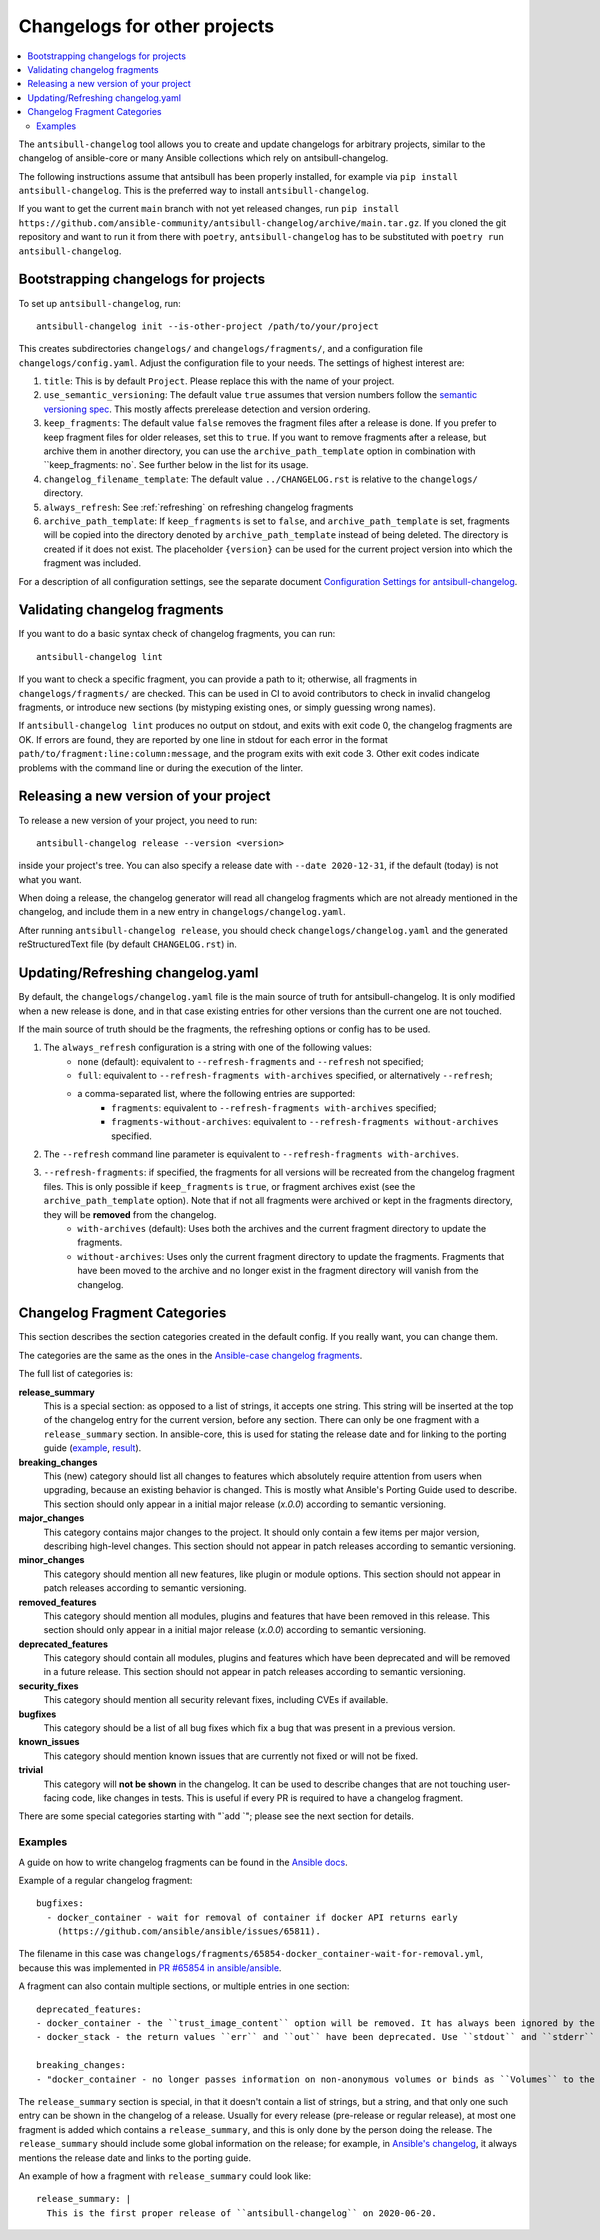..
  Copyright (c) Ansible Project
  GNU General Public License v3.0+ (see LICENSES/GPL-3.0-or-later.txt or https://www.gnu.org/licenses/gpl-3.0.txt)
  SPDX-License-Identifier: GPL-3.0-or-later

*****************************
Changelogs for other projects
*****************************

.. contents::
   :local:
   :depth: 2

The ``antsibull-changelog`` tool allows you to create and update changelogs for arbitrary projects, similar to the changelog of ansible-core or many Ansible collections which rely on antsibull-changelog.

The following instructions assume that antsibull has been properly installed, for example via ``pip install antsibull-changelog``. This is the preferred way to install ``antsibull-changelog``.

If you want to get the current ``main`` branch with not yet released changes, run ``pip install https://github.com/ansible-community/antsibull-changelog/archive/main.tar.gz``. If you cloned the git repository and want to run it from there with ``poetry``, ``antsibull-changelog`` has to be substituted with ``poetry run antsibull-changelog``.

Bootstrapping changelogs for projects
=====================================

To set up ``antsibull-changelog``, run::

    antsibull-changelog init --is-other-project /path/to/your/project

This creates subdirectories ``changelogs/`` and ``changelogs/fragments/``, and a configuration file ``changelogs/config.yaml``. Adjust the configuration file to your needs. The settings of highest interest are:

#. ``title``: This is by default ``Project``. Please replace this with the name of your project.
#. ``use_semantic_versioning``: The default value ``true`` assumes that version numbers follow the `semantic versioning spec <https://semver.org/>`_. This mostly affects prerelease detection and version ordering.
#. ``keep_fragments``: The default value ``false`` removes the fragment files after a release is done. If you prefer to keep fragment files for older releases, set this to ``true``. If you want to remove fragments after a release, but archive them in another directory, you can use the ``archive_path_template`` option in combination with ``keep_fragments: no`. See further below in the list for its usage.
#. ``changelog_filename_template``: The default value ``../CHANGELOG.rst`` is relative to the ``changelogs/`` directory.
#. ``always_refresh``: See :ref:`refreshing` on refreshing changelog fragments
#. ``archive_path_template``: If ``keep_fragments`` is set to ``false``, and ``archive_path_template`` is set, fragments will be copied into the directory denoted by ``archive_path_template`` instead of being deleted. The directory is created if it does not exist. The placeholder ``{version}`` can be used for the current project version into which the fragment was included.

For a description of all configuration settings, see the separate document `Configuration Settings for antsibull-changelog <./changelog-configuration.rst>`_.

Validating changelog fragments
==============================

If you want to do a basic syntax check of changelog fragments, you can run::

    antsibull-changelog lint

If you want to check a specific fragment, you can provide a path to it; otherwise, all fragments in ``changelogs/fragments/`` are checked. This can be used in CI to avoid contributors to check in invalid changelog fragments, or introduce new sections (by mistyping existing ones, or simply guessing wrong names).

If ``antsibull-changelog lint`` produces no output on stdout, and exits with exit code 0, the changelog fragments are OK. If errors are found, they are reported by one line in stdout for each error in the format ``path/to/fragment:line:column:message``, and the program exits with exit code 3. Other exit codes indicate problems with the command line or during the execution of the linter.

Releasing a new version of your project
=======================================

To release a new version of your project, you need to run::

    antsibull-changelog release --version <version>

inside your project's tree. You can also specify a release date with ``--date 2020-12-31``, if the default (today) is not what you want.

When doing a release, the changelog generator will read all changelog fragments which are not already mentioned in the changelog, and include them in a new entry in ``changelogs/changelog.yaml``.

After running ``antsibull-changelog release``, you should check ``changelogs/changelog.yaml`` and the generated reStructuredText file (by default ``CHANGELOG.rst``) in.

.. _refreshing:

Updating/Refreshing changelog.yaml
==================================

By default, the ``changelogs/changelog.yaml`` file is the main source of truth for antsibull-changelog. It is only modified when a new release is done, and in that case existing entries for other versions than the current one are not touched.

If the main source of truth should be the fragments, the refreshing options or config has to be used.

#. The ``always_refresh`` configuration is a string with one of the following values:
    * ``none`` (default): equivalent to ``--refresh-fragments`` and ``--refresh`` not specified;
    * ``full``: equivalent to ``--refresh-fragments with-archives`` specified, or alternatively ``--refresh``;
    * a comma-separated list, where the following entries are supported:
        * ``fragments``: equivalent to ``--refresh-fragments with-archives`` specified;
        * ``fragments-without-archives``: equivalent to ``--refresh-fragments without-archives`` specified.

#. The ``--refresh`` command line parameter is equivalent to ``--refresh-fragments with-archives``.

#. ``--refresh-fragments``: if specified, the fragments for all versions will be recreated from the changelog fragment files. This is only possible if ``keep_fragments`` is ``true``, or fragment archives exist (see the ``archive_path_template`` option). Note that if not all fragments were archived or kept in the fragments directory, they will be **removed** from the changelog.
    * ``with-archives`` (default): Uses both the archives and the current fragment directory to update the fragments.
    * ``without-archives``: Uses only the current fragment directory to update the fragments. Fragments that have been moved to the archive and no longer exist in the fragment directory will vanish from the changelog.

Changelog Fragment Categories
=============================

This section describes the section categories created in the default config. If you really want, you can change them.

The categories are the same as the ones in the `Ansible-case changelog fragments <https://docs.ansible.com/ansible/devel/community/development_process.html#changelogs-how-to>`_.

The full list of categories is:

**release_summary**
  This is a special section: as opposed to a list of strings, it accepts one string. This string will be inserted at the top of the changelog entry for the current version, before any section. There can only be one fragment with a ``release_summary`` section. In ansible-core, this is used for stating the release date and for linking to the porting guide (`example <https://github.com/ansible/ansible/blob/stable-2.9/changelogs/fragments/v2.9.0_summary.yaml>`_, `result <https://github.com/ansible/ansible/blob/stable-2.9/changelogs/CHANGELOG-v2.9.rst#id23>`_).

**breaking_changes**
  This (new) category should list all changes to features which absolutely require attention from users when upgrading, because an existing behavior is changed. This is mostly what Ansible's Porting Guide used to describe. This section should only appear in a initial major release (`x.0.0`) according to semantic versioning.

**major_changes**
  This category contains major changes to the project. It should only contain a few items per major version, describing high-level changes. This section should not appear in patch releases according to semantic versioning.

**minor_changes**
  This category should mention all new features, like plugin or module options. This section should not appear in patch releases according to semantic versioning.

**removed_features**
  This category should mention all modules, plugins and features that have been removed in this release. This section should only appear in a initial major release (`x.0.0`) according to semantic versioning.

**deprecated_features**
  This category should contain all modules, plugins and features which have been deprecated and will be removed in a future release. This section should not appear in patch releases according to semantic versioning.

**security_fixes**
  This category should mention all security relevant fixes, including CVEs if available.

**bugfixes**
  This category should be a list of all bug fixes which fix a bug that was present in a previous version.

**known_issues**
  This category should mention known issues that are currently not fixed or will not be fixed.

**trivial**
  This category will **not be shown** in the changelog. It can be used to describe changes that are not touching user-facing code, like changes in tests. This is useful if every PR is required to have a changelog fragment.

There are some special categories starting with "`add `"; please see the next section for details.

Examples
--------

A guide on how to write changelog fragments can be found in the `Ansible docs <https://docs.ansible.com/ansible/devel/community/development_process.html#changelogs-how-to>`_.

Example of a regular changelog fragment::

    bugfixes:
      - docker_container - wait for removal of container if docker API returns early
        (https://github.com/ansible/ansible/issues/65811).

The filename in this case was ``changelogs/fragments/65854-docker_container-wait-for-removal.yml``, because this was implemented in `PR #65854 in ansible/ansible <https://github.com/ansible/ansible/pull/65854>`_.

A fragment can also contain multiple sections, or multiple entries in one section::

    deprecated_features:
    - docker_container - the ``trust_image_content`` option will be removed. It has always been ignored by the module.
    - docker_stack - the return values ``err`` and ``out`` have been deprecated. Use ``stdout`` and ``stderr`` from now on instead.

    breaking_changes:
    - "docker_container - no longer passes information on non-anonymous volumes or binds as ``Volumes`` to the Docker daemon. This increases compatibility with the ``docker`` CLI program. Note that if you specify ``volumes: strict`` in ``comparisons``, this could cause existing containers created with docker_container from Ansible 2.9 or earlier to restart."

The ``release_summary`` section is special, in that it doesn't contain a list of strings, but a string, and that only one such entry can be shown in the changelog of a release. Usually for every release (pre-release or regular release), at most one fragment is added which contains a ``release_summary``, and this is only done by the person doing the release. The ``release_summary`` should include some global information on the release; for example, in `Ansible's changelog <https://github.com/ansible/ansible/blob/stable-2.9/changelogs/CHANGELOG-v2.9.rst#release-summary>`_, it always mentions the release date and links to the porting guide.

An example of how a fragment with ``release_summary`` could look like::

    release_summary: |
      This is the first proper release of ``antsibull-changelog`` on 2020-06-20.

